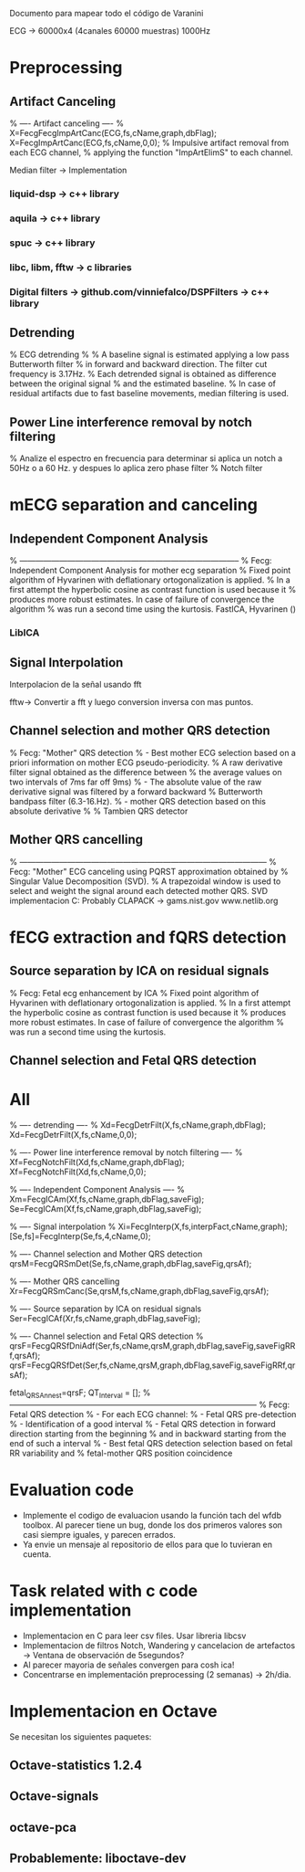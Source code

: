 Documento para mapear todo el código de Varanini

ECG -> 60000x4 (4canales 60000 muestras) 1000Hz

* Preprocessing
** Artifact Canceling
     % ---- Artifact canceling ----
     % X=FecgFecgImpArtCanc(ECG,fs,cName,graph,dbFlag);
     X=FecgImpArtCanc(ECG,fs,cName,0,0);
    % Impulsive artifact removal from each ECG channel,
   % applying the function "ImpArtElimS" to each channel.
   
Median filter -> Implementation

*** liquid-dsp -> c++ library
*** aquila -> c++ library
*** spuc -> c++ library
*** libc, libm, fftw -> c libraries
*** Digital filters -> github.com/vinniefalco/DSPFilters -> c++ library
    
** Detrending
%   ECG detrending
%
%  A baseline signal is estimated applying a low pass Butterworth filter 
%  in forward and backward direction.  The filter cut frequency is 3.17Hz. 
%  Each detrended signal is obtained as difference between the original signal 
%  and the estimated baseline. 
%  In case of residual artifacts due to fast baseline movements, median filtering is used.

** Power Line interference removal by notch filtering
  % Analize el espectro en frecuencia para determinar si aplica un notch a 50Hz o a 60 Hz. y despues lo aplica zero phase filter
% Notch filter

* mECG separation and canceling
** Independent Component Analysis
% -----------------------------------------------------------------------------------
%   Fecg: Independent Component Analysis for mother ecg separation
%   Fixed point algorithm of Hyvarinen with deflationary ortogonalization is applied.
%   In a first attempt the hyperbolic cosine as contrast function is used because it 
%   produces more robust estimates. In case of failure of convergence the algorithm 
%   was run a second time using the kurtosis.
FastICA, Hyvarinen ()

*** LibICA

** Signal Interpolation
Interpolacion de la señal usando fft

fftw-> Convertir a fft y luego conversion inversa con mas puntos.

** Channel selection and mother QRS detection
%   Fecg: "Mother" QRS detection
%  - Best mother ECG selection based on a priori information on mother ECG pseudo-periodicity.
%    A raw derivative filter signal obtained as the difference between 
%    the average values on two intervals of 7ms far off 9ms)
%  - The absolute value of the raw derivative signal was filtered by a forward backward 
%    Butterworth bandpass filter (6.3-16.Hz).
%  - mother QRS detection based on this absolute derivative
%
% Tambien QRS detector

** Mother QRS cancelling

% ---------------------------------------------------------------------------------------------
% Fecg: "Mother" ECG canceling using  PQRST approximation obtained by 
% Singular Value Decomposition (SVD).
% A trapezoidal window is used to select and weight the signal around each detected mother QRS.
SVD implementacion C: Probably CLAPACK -> 
gams.nist.gov 
www.netlib.org

* fECG extraction and fQRS detection

** Source separation by ICA on residual signals
   
%   Fecg: Fetal ecg enhancement by ICA
%   Fixed point algorithm of Hyvarinen with deflationary ortogonalization is applied.
%   In a first attempt the hyperbolic cosine as contrast function is used because it 
%   produces more robust estimates. In case of failure of convergence the algorithm 
%   was run a second time using the kurtosis.

** Channel selection and Fetal QRS detection
   
* All
    
    % ---- detrending  ----
    % Xd=FecgDetrFilt(X,fs,cName,graph,dbFlag);
    Xd=FecgDetrFilt(X,fs,cName,0,0);
    
    % ---- Power line interference removal by notch filtering ----
    % Xf=FecgNotchFilt(Xd,fs,cName,graph,dbFlag);
    Xf=FecgNotchFilt(Xd,fs,cName,0,0);
    
    % ---- Independent Component Analysis ----
    % Xm=FecgICAm(Xf,fs,cName,graph,dbFlag,saveFig);
    Se=FecgICAm(Xf,fs,cName,graph,dbFlag,saveFig);
    
    % ---- Signal interpolation
    % Xi=FecgInterp(X,fs,interpFact,cName,graph);
    [Se,fs]=FecgInterp(Se,fs,4,cName,0);
    
    % ---- Channel selection and Mother QRS detection
    qrsM=FecgQRSmDet(Se,fs,cName,graph,dbFlag,saveFig,qrsAf);
    
    % ---- Mother QRS cancelling
    Xr=FecgQRSmCanc(Se,qrsM,fs,cName,graph,dbFlag,saveFig,qrsAf);
    
    % ---- Source separation by ICA on residual signals
    Ser=FecgICAf(Xr,fs,cName,graph,dbFlag,saveFig);
    
    % ---- Channel selection and Fetal QRS detection
    % qrsF=FecgQRSfDniAdf(Ser,fs,cName,qrsM,graph,dbFlag,saveFig,saveFigRRf,qrsAf);
    qrsF=FecgQRSfDet(Ser,fs,cName,qrsM,graph,dbFlag,saveFig,saveFigRRf,qrsAf);
    
    fetal_QRSAnn_est=qrsF;
    QT_Interval         = [];
%---------------------------------------------------------------------------------------------
%   Fecg: Fetal QRS detection
%   - For each ECG channel:
%     - Fetal QRS pre-detection
%     - Identification of a good interval
%     - Fetal QRS detection in forward direction starting from the beginning
%       and in backward starting from the end of such a interval
%   - Best fetal QRS detection selection based on fetal RR variability and
%     fetal-mother QRS position coincidence

* Evaluation code

- Implemente el codigo de evaluacion usando la función tach del wfdb toolbox. Al parecer tiene un bug, donde los dos primeros valores son casi siempre iguales, y parecen errados. 
- Ya envie un mensaje al repositorio de ellos para que lo tuvieran en cuenta.

* Task related with c code implementation
- Implementacion en C para leer csv files. Usar libreria libcsv
- Implementacion de filtros Notch, Wandering y cancelacion de artefactos -> Ventana de observación de 5segundos?
- Al parecer mayoria de señales convergen para cosh ica!
- Concentrarse en implementación preprocessing (2 semanas) -> 2h/dia.
* Implementacion en Octave
Se necesitan los siguientes paquetes:
** Octave-statistics 1.2.4
** Octave-signals
** octave-pca
** Probablemente: liboctave-dev
